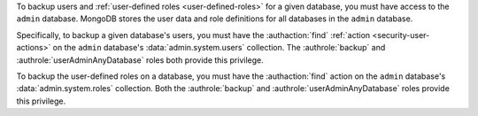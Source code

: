 .. versionchanged:: 2.5.4

To backup users and :ref:`user-defined roles <user-defined-roles>` for a
given database, you must have access to the ``admin`` database. MongoDB
stores the user data and role definitions for all databases in the
``admin`` database.

Specifically, to backup a given database's users, you must have the
:authaction:`find` :ref:`action <security-user-actions>` on the ``admin``
database's :data:`admin.system.users` collection. The :authrole:`backup`
and :authrole:`userAdminAnyDatabase` roles both provide this privilege.

To backup the user-defined roles on a database, you must have the
:authaction:`find` action on the ``admin`` database's
:data:`admin.system.roles` collection. Both the :authrole:`backup` and
:authrole:`userAdminAnyDatabase` roles provide this privilege.
